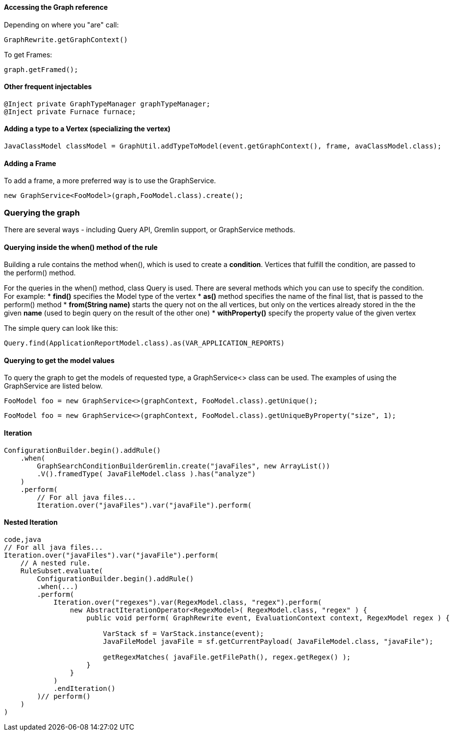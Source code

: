 [[accessing-the-graph-reference]]
Accessing the Graph reference
^^^^^^^^^^^^^^^^^^^^^^^^^^^^^

Depending on where you "are" call:

[source,java]
----
GraphRewrite.getGraphContext()
----
To get Frames:

[source,java]
----
graph.getFramed();
----

[[other-frequent-injectables]]
Other frequent injectables
^^^^^^^^^^^^^^^^^^^^^^^^^^

[source,java]
----
@Inject private GraphTypeManager graphTypeManager;    
@Inject private Furnace furnace;
----

[[adding-a-type-to-a-vertex-specializing-the-vertex]]
Adding a type to a Vertex (specializing the vertex)
^^^^^^^^^^^^^^^^^^^^^^^^^^^^^^^^^^^^^^^^^^^^^^^^^^^

[source,java]
----
JavaClassModel classModel = GraphUtil.addTypeToModel(event.getGraphContext(), frame, avaClassModel.class);
----

[[adding-a-frame]]
Adding a Frame
^^^^^^^^^^^^^^

To add a frame, a more preferred way is to use the GraphService.

[source,java]
----
new GraphService<FooModel>(graph,FooModel.class).create();
----

[[querying-the-graph]]
Querying the graph
~~~~~~~~~~~~~~~~~~

There are several ways - including Query API, Gremlin support, or
GraphService methods.

[[querying-inside-the-when-method-of-the-rule]]
Querying inside the when() method of the rule
^^^^^^^^^^^^^^^^^^^^^^^^^^^^^^^^^^^^^^^^^^^^^

Building a rule contains the method when(), which is used to create a
*condition*. Vertices that fulfill the condition, are passed to the
perform() method.

For the queries in the when() method, class Query is used. There are
several methods which you can use to specify the condition. For example:
* *find()* specifies the Model type of the vertex * *as()* method
specifies the name of the final list, that is passed to the perform()
method * *from(String name)* starts the query not on the all vertices,
but only on the vertices already stored in the the given *name* (used to
begin query on the result of the other one) * *withProperty()* specify
the property value of the given vertex

The simple query can look like this:

[source,java]
----
Query.find(ApplicationReportModel.class).as(VAR_APPLICATION_REPORTS)
----

[[querying-to-get-the-model-values]]
Querying to get the model values
^^^^^^^^^^^^^^^^^^^^^^^^^^^^^^^^

To query the graph to get the models of requested type, a GraphService<>
class can be used. The examples of using the GraphService are listed
below.

[source,java]
----
FooModel foo = new GraphService<>(graphContext, FooModel.class).getUnique();
----

[source,java]
----
FooModel foo = new GraphService<>(graphContext, FooModel.class).getUniqueByProperty("size", 1);
----

[[iteration]]
Iteration
^^^^^^^^^

[source,java]
----
ConfigurationBuilder.begin().addRule()
    .when(
        GraphSearchConditionBuilderGremlin.create("javaFiles", new ArrayList())
        .V().framedType( JavaFileModel.class ).has("analyze")
    )
    .perform(
        // For all java files...
        Iteration.over("javaFiles").var("javaFile").perform(
----

[[nested-iteration]]
Nested Iteration
^^^^^^^^^^^^^^^^

[source,java]
----
code,java
// For all java files...
Iteration.over("javaFiles").var("javaFile").perform(
    // A nested rule.
    RuleSubset.evaluate(
        ConfigurationBuilder.begin().addRule()
        .when(...)
        .perform(
            Iteration.over("regexes").var(RegexModel.class, "regex").perform(
                new AbstractIterationOperator<RegexModel>( RegexModel.class, "regex" ) {
                    public void perform( GraphRewrite event, EvaluationContext context, RegexModel regex ) {

                        VarStack sf = VarStack.instance(event);
                        JavaFileModel javaFile = sf.getCurrentPayload( JavaFileModel.class, "javaFile");

                        getRegexMatches( javaFile.getFilePath(), regex.getRegex() );
                    }
                }
            )
            .endIteration()
        )// perform()
    )
)
----